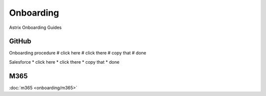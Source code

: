 Onboarding
==========

.. autosummary::
   :toctree: generated

Astrix Onboarding Guides

GitHub
------
Onboarding procedure
# click here
# click there
# copy that
# done

Salesforce
* click here
* click there
* copy that
* done

M365
----
:doc:`m365 <onboarding/m365>`
